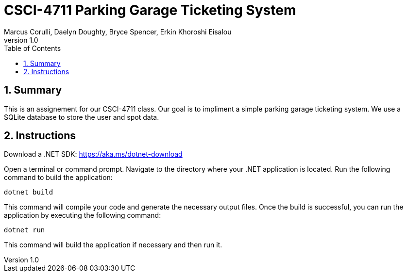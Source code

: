 = CSCI-4711 Parking Garage Ticketing System
:toc:
:toc-placement!:
:toclevels: 2
:sectnums:
:author: Marcus Corulli, Daelyn Doughty, Bryce Spencer, Erkin Khoroshi Eisalou
:revnumber: 1.0
:icons: font

toc::[]

== Summary

This is an assignement for our CSCI-4711 class. Our goal is to impliment a simple parking garage ticketing system.
We use a SQLite database to store the user and spot data.

== Instructions

Download a .NET SDK:
https://aka.ms/dotnet-download

Open a terminal or command prompt.
Navigate to the directory where your .NET application is located.
Run the following command to build the application:

  dotnet build

This command will compile your code and generate the necessary output files.
Once the build is successful, you can run the application by executing the following command:

  dotnet run

This command will build the application if necessary and then run it.